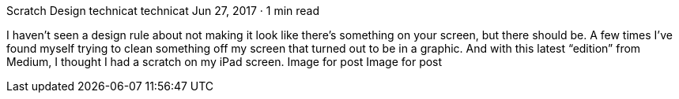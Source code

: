 Scratch Design
technicat
technicat
Jun 27, 2017 · 1 min read

I haven’t seen a design rule about not making it look like there’s something on your screen, but there should be. A few times I’ve found myself trying to clean something off my screen that turned out to be in a graphic. And with this latest “edition” from Medium, I thought I had a scratch on my iPad screen.
Image for post
Image for post
